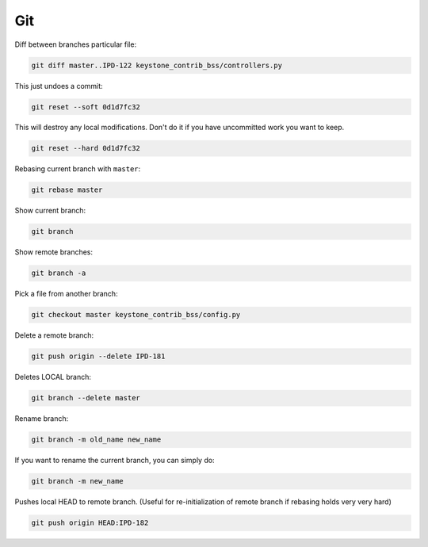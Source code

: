 Git
===

Diff between branches particular file:

.. code :: bash

  git diff master..IPD-122 keystone_contrib_bss/controllers.py

This just undoes a commit:

.. code :: bash

  git reset --soft 0d1d7fc32

This will destroy any local modifications.
Don't do it if you have uncommitted work you want to keep.

.. code :: bash

  git reset --hard 0d1d7fc32

Rebasing current branch with ``master``:

.. code :: bash

  git rebase master

Show current branch:

.. code :: bash

  git branch

Show remote branches:

.. code :: bash

  git branch -a

Pick a file from another branch:

.. code :: bash

  git checkout master keystone_contrib_bss/config.py

Delete a remote branch:

.. code :: bash

  git push origin --delete IPD-181

Deletes LOCAL branch:

.. code :: bash

  git branch --delete master

Rename branch:

.. code :: bash

  git branch -m old_name new_name

If you want to rename the current branch, you can simply do:

.. code :: bash

  git branch -m new_name

Pushes local HEAD to remote branch.
(Useful for re-initialization of remote branch if rebasing holds very very hard)

.. code :: bash

  git push origin HEAD:IPD-182

